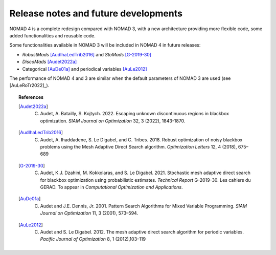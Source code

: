 Release notes and future developments
=====================================

NOMAD 4 is a complete redesign compared with NOMAD 3, with a new architecture providing more flexible code, some added functionalities and reusable code.


Some functionalities available in NOMAD 3 will be included in NOMAD 4 in future releases:

* *RobustMads* [AudIhaLedTrib2016]_ and *StoMads* [G-2019-30]_
* *DiscoMads* [Audet2022a]_
* Categorical [AuDe01a]_ and periodical variables [AuLe2012]_

The performance of NOMAD 4 and 3 are similar when the default parameters of NOMAD 3 are used (see [AuLeRoTr2022]_).

.. topic:: References

  .. [Audet2022a] C. Audet, A. Batailly, S. Kojtych. 2022. Escaping unknown discontinuous regions in blackbox optimization. *SIAM Journal on Optimization* 32, 3 (2022), 1843-1870.
  .. [AudIhaLedTrib2016] C. Audet, A. Ihaddadene, S. Le Digabel, and C. Tribes. 2018. Robust optimization of noisy blackbox problems using the Mesh Adaptive Direct Search algorithm. *Optimization Letters* 12, 4 (2018), 675–689
  .. [G-2019-30] C. Audet, K.J. Dzahini, M. Kokkolaras, and S. Le Digabel. 2021. Stochastic mesh adaptive direct search for blackbox optimization using probabilistic estimates. *Technical Report* G-2019-30. Les cahiers du GERAD.  To appear in *Computational Optimization and Applications*.
  .. [AuDe01a] C. Audet and J.E. Dennis, Jr. 2001. Pattern Search Algorithms for Mixed Variable Programming. *SIAM Journal on Optimization* 11, 3 (2001), 573–594.
  .. [AuLe2012] C. Audet and S. Le Digabel. 2012.  The mesh adaptive direct search algorithm for periodic variables. *Pacific Journal of Optimization* 8, 1 (2012),103–119
